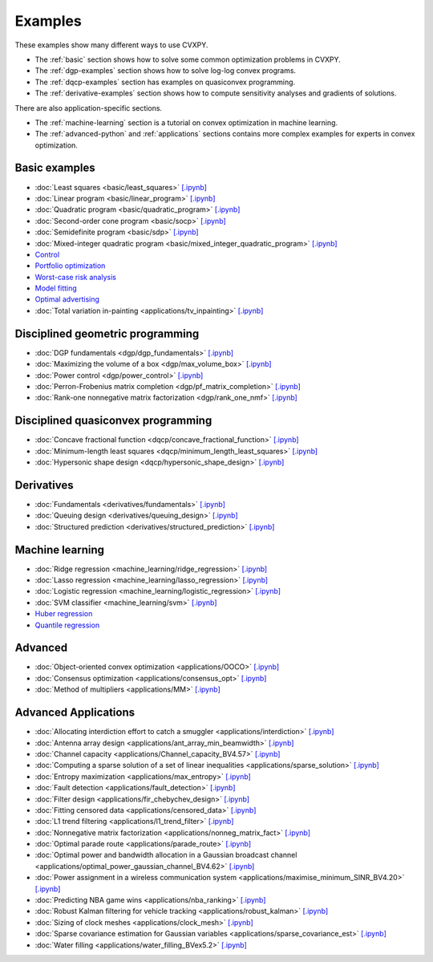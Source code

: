 .. _examples:

Examples
========

These examples show many different ways to use CVXPY.

* The :ref:`basic` section shows how to solve some common optimization problems
  in CVXPY.
* The :ref:`dgp-examples` section shows how to solve log-log convex programs.
* The :ref:`dqcp-examples` section has examples on quasiconvex programming.
* The :ref:`derivative-examples` section shows how to compute sensitivity analyses and gradients of solutions.

There are also application-specific sections.

* The :ref:`machine-learning` section is a tutorial on convex optimization in
  machine learning.
* The :ref:`advanced-python` and :ref:`applications` sections contains
  more complex examples for experts in convex optimization.
  
.. _basic:

Basic examples
--------------

- :doc:`Least squares <basic/least_squares>` `[.ipynb] <https://colab.research.google.com/github/cvxpy/cvxpy/blob/master/examples/notebooks/WWW/least_squares.ipynb>`_

- :doc:`Linear program <basic/linear_program>` `[.ipynb] <https://colab.research.google.com/github/cvxpy/cvxpy/blob/master/examples/notebooks/WWW/linear_program.ipynb>`_

- :doc:`Quadratic program <basic/quadratic_program>` `[.ipynb] <https://colab.research.google.com/github/cvxpy/cvxpy/blob/master/examples/notebooks/WWW/quadratic_program.ipynb>`_

- :doc:`Second-order cone program <basic/socp>` `[.ipynb] <https://colab.research.google.com/github/cvxpy/cvxpy/blob/master/examples/notebooks/WWW/socp.ipynb>`_

- :doc:`Semidefinite program <basic/sdp>` `[.ipynb] <https://colab.research.google.com/github/cvxpy/cvxpy/blob/master/examples/notebooks/WWW/sdp.ipynb>`_

- :doc:`Mixed-integer quadratic program <basic/mixed_integer_quadratic_program>` `[.ipynb] <https://colab.research.google.com/github/cvxpy/cvxpy/blob/master/examples/notebooks/WWW/mixed_integer_quadratic_program.ipynb>`_

- `Control <https://colab.research.google.com/github/cvxpy/cvx_short_course/blob/master/intro/control.ipynb>`_

- `Portfolio optimization <https://colab.research.google.com/github/cvxpy/cvx_short_course/blob/master/applications/portfolio_optimization.ipynb>`_

- `Worst-case risk analysis <https://colab.research.google.com/github/cvxpy/cvx_short_course/blob/master/applications/worst_case_analysis.ipynb>`_

- `Model fitting <https://colab.research.google.com/github/cvxpy/cvx_short_course/blob/master/applications/model_fitting.ipynb>`_

- `Optimal advertising <https://colab.research.google.com/github/cvxpy/cvx_short_course/blob/master/applications/optimal_ad.ipynb>`_

- :doc:`Total variation in-painting <applications/tv_inpainting>` `[.ipynb] <https://colab.research.google.com/github/cvxpy/cvxpy/blob/master/examples/notebooks/WWW/tv_inpainting.ipynb>`_


.. _dgp-examples:

Disciplined geometric programming
---------------------------------------
- :doc:`DGP fundamentals <dgp/dgp_fundamentals>` `[.ipynb] <https://colab.research.google.com/github/cvxpy/cvxpy/blob/master/examples/notebooks/dgp/dgp_fundamentals.ipynb>`_
- :doc:`Maximizing the volume of a box <dgp/max_volume_box>` `[.ipynb] <https://colab.research.google.com/github/cvxpy/cvxpy/blob/master/examples/notebooks/dgp/max_volume_box.ipynb>`_
- :doc:`Power control <dgp/power_control>` `[.ipynb] <https://colab.research.google.com/github/cvxpy/cvxpy/blob/master/examples/notebooks/dgp/power_control.ipynb>`_
- :doc:`Perron-Frobenius matrix completion <dgp/pf_matrix_completion>` `[.ipynb] <https://colab.research.google.com/github/cvxpy/cvxpy/blob/master/examples/notebooks/dgp/pf_matrix_completion.ipynb>`_
- :doc:`Rank-one nonnegative matrix factorization <dgp/rank_one_nmf>` `[.ipynb] <https://colab.research.google.com/github/cvxpy/cvxpy/blob/master/examples/notebooks/dgp/rank_one_nmf.ipynb>`_


.. _dqcp-examples:

Disciplined quasiconvex programming
-----------------------------------
- :doc:`Concave fractional function <dqcp/concave_fractional_function>` `[.ipynb] <https://colab.research.google.com/github/cvxpy/cvxpy/blob/master/examples/notebooks/dqcp/concave_fractional_function.ipynb>`_
- :doc:`Minimum-length least squares <dqcp/minimum_length_least_squares>` `[.ipynb] <https://colab.research.google.com/github/cvxpy/cvxpy/blob/master/examples/notebooks/dqcp/minimum_length_least_squares.ipynb>`_
- :doc:`Hypersonic shape design <dqcp/hypersonic_shape_design>` `[.ipynb] <https://colab.research.google.com/github/cvxpy/cvxpy/blob/master/examples/notebooks/dqcp/hypersonic_shape_design.ipynb>`_


.. _derivative-examples:

Derivatives
-----------
- :doc:`Fundamentals <derivatives/fundamentals>` `[.ipynb] <https://colab.research.google.com/github/cvxpy/cvxpy/blob/master/examples/notebooks/derivatives/fundamentals.ipynb>`_
- :doc:`Queuing design <derivatives/queuing_design>` `[.ipynb] <https://colab.research.google.com/github/cvxpy/cvxpy/blob/master/examples/notebooks/derivatives/queuing_design.ipynb>`_
- :doc:`Structured prediction <derivatives/structured_prediction>` `[.ipynb] <https://colab.research.google.com/github/cvxpy/cvxpy/blob/master/examples/notebooks/derivatives/structured_prediction.ipynb>`_

.. _machine-learning:

Machine learning
----------------

- :doc:`Ridge regression <machine_learning/ridge_regression>` `\[.ipynb\] <https://colab.research.google.com/github/cvxpy/cvxpy/blob/master/examples/machine_learning/ridge_regression.ipynb>`_

- :doc:`Lasso regression <machine_learning/lasso_regression>` `\[.ipynb\] <https://colab.research.google.com/github/cvxpy/cvxpy/blob/master/examples/machine_learning/lasso_regression.ipynb>`_

- :doc:`Logistic regression <machine_learning/logistic_regression>` `\[.ipynb\] <https://colab.research.google.com/github/cvxpy/cvxpy/blob/master/examples/machine_learning/logistic_regression.ipynb>`_

- :doc:`SVM classifier <machine_learning/svm>` `\[.ipynb\] <https://colab.research.google.com/github/cvxpy/cvxpy/blob/master/examples/machine_learning/svm.ipynb>`_

- `Huber regression <https://colab.research.google.com/github/cvxpy/cvx_short_course/blob/master/applications/huber_regression.ipynb>`_

- `Quantile regression <https://colab.research.google.com/github/cvxpy/cvx_short_course/blob/master/applications/quantile_regression.ipynb>`_

.. _advanced-python:

Advanced
--------

- :doc:`Object-oriented convex optimization <applications/OOCO>` `[.ipynb] <https://colab.research.google.com/github/cvxpy/cvxpy/blob/master/examples/notebooks/WWW/OOCO.ipynb>`_

- :doc:`Consensus optimization <applications/consensus_opt>` `[.ipynb] <https://colab.research.google.com/github/cvxpy/cvxpy/blob/master/examples/notebooks/WWW/consensus_opt.ipynb>`_

- :doc:`Method of multipliers <applications/MM>` `[.ipynb] <https://colab.research.google.com/github/cvxpy/cvxpy/blob/master/examples/notebooks/WWW/MM.ipynb>`_

.. _applications:

Advanced Applications
---------------------

- :doc:`Allocating interdiction effort to catch a smuggler <applications/interdiction>` `[.ipynb] <https://colab.research.google.com/github/cvxpy/cvxpy/blob/master/examples/notebooks/WWW/interdiction.ipynb>`_
- :doc:`Antenna array design <applications/ant_array_min_beamwidth>` `[.ipynb] <https://colab.research.google.com/github/cvxpy/cvxpy/blob/master/examples/notebooks/WWW/ant_array_min_beamwidth.ipynb>`_
- :doc:`Channel capacity <applications/Channel_capacity_BV4.57>` `[.ipynb] <https://colab.research.google.com/github/cvxpy/cvxpy/blob/master/examples/notebooks/WWW/Channel_capacity_BV4.57.ipynb>`_
- :doc:`Computing a sparse solution of a set of linear inequalities <applications/sparse_solution>` `[.ipynb] <https://colab.research.google.com/github/cvxpy/cvxpy/blob/master/examples/notebooks/WWW/sparse_solution.ipynb>`_
- :doc:`Entropy maximization <applications/max_entropy>` `[.ipynb] <https://colab.research.google.com/github/cvxpy/cvxpy/blob/master/examples/notebooks/WWW/max_entropy.ipynb>`_
- :doc:`Fault detection <applications/fault_detection>` `[.ipynb] <https://colab.research.google.com/github/cvxpy/cvxpy/blob/master/examples/notebooks/WWW/fault_detection.ipynb>`_
- :doc:`Filter design <applications/fir_chebychev_design>` `[.ipynb] <https://colab.research.google.com/github/cvxpy/cvxpy/blob/master/examples/notebooks/WWW/fir_chebychev_design.ipynb>`_
- :doc:`Fitting censored data <applications/censored_data>` `[.ipynb] <https://colab.research.google.com/github/cvxpy/cvxpy/blob/master/examples/notebooks/WWW/censored_data.ipynb>`_
- :doc:`L1 trend filtering <applications/l1_trend_filter>` `[.ipynb] <https://colab.research.google.com/github/cvxpy/cvxpy/blob/master/examples/notebooks/WWW/l1_trend_filter.ipynb>`_
- :doc:`Nonnegative matrix factorization <applications/nonneg_matrix_fact>` `[.ipynb] <https://colab.research.google.com/github/cvxpy/cvxpy/blob/master/examples/notebooks/WWW/nonneg_matrix_fact.ipynb>`_
- :doc:`Optimal parade route <applications/parade_route>` `[.ipynb] <https://colab.research.google.com/github/cvxpy/cvxpy/blob/master/examples/notebooks/WWW/parade_route.ipynb>`_
- :doc:`Optimal power and bandwidth allocation in a Gaussian broadcast channel <applications/optimal_power_gaussian_channel_BV4.62>` `[.ipynb] <https://colab.research.google.com/github/cvxpy/cvxpy/blob/master/examples/notebooks/WWW/optimal_power_gaussian_channel_BV4.62.ipynb>`_
- :doc:`Power assignment in a wireless communication system <applications/maximise_minimum_SINR_BV4.20>` `[.ipynb] <https://colab.research.google.com/github/cvxpy/cvxpy/blob/master/examples/notebooks/WWW/maximise_minimum_SINR_BV4.20.ipynb>`_
- :doc:`Predicting NBA game wins <applications/nba_ranking>` `[.ipynb] <https://colab.research.google.com/github/cvxpy/cvxpy/blob/master/examples/notebooks/WWW/nba_ranking.ipynb>`_
- :doc:`Robust Kalman filtering for vehicle tracking <applications/robust_kalman>` `[.ipynb] <https://colab.research.google.com/github/cvxpy/cvxpy/blob/master/examples/notebooks/WWW/robust_kalman.ipynb>`_
- :doc:`Sizing of clock meshes <applications/clock_mesh>` `[.ipynb] <https://colab.research.google.com/github/cvxpy/cvxpy/blob/master/examples/notebooks/WWW/clock_mesh.ipynb>`_
- :doc:`Sparse covariance estimation for Gaussian variables <applications/sparse_covariance_est>` `[.ipynb] <https://colab.research.google.com/github/cvxpy/cvxpy/blob/master/examples/notebooks/WWW/sparse_covariance_est.ipynb>`_
- :doc:`Water filling <applications/water_filling_BVex5.2>` `[.ipynb] <https://colab.research.google.com/github/cvxpy/cvxpy/blob/master/examples/notebooks/WWW/water_filling_BVex5.2.ipynb>`_

